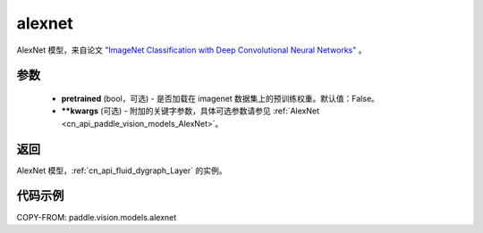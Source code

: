 .. _cn_api_paddle_vision_models_alexnet:

alexnet
-------------------------------

.. py:function:: paddle.vision.models.alexnet(pretrained=False, **kwargs)


AlexNet 模型，来自论文 `"ImageNet Classification with Deep Convolutional Neural Networks" <https://papers.nips.cc/paper/2012/file/c399862d3b9d6b76c8436e924a68c45b-Paper.pdf>`_ 。

参数
:::::::::

  - **pretrained** (bool，可选) - 是否加载在 imagenet 数据集上的预训练权重。默认值：False。
  - **\*\*kwargs** (可选) - 附加的关键字参数，具体可选参数请参见 :ref:`AlexNet <cn_api_paddle_vision_models_AlexNet>`。

返回
:::::::::

AlexNet 模型，:ref:`cn_api_fluid_dygraph_Layer` 的实例。

代码示例
:::::::::

COPY-FROM: paddle.vision.models.alexnet
